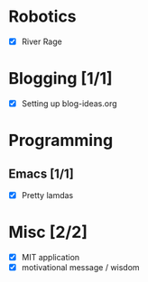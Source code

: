 
* Robotics
- [X] River Rage

* Blogging [1/1]
- [X] Setting up blog-ideas.org

* Programming

** Emacs [1/1]
- [X] Pretty lamdas

* Misc [2/2]
- [X] MIT application
- [X] motivational message / wisdom

